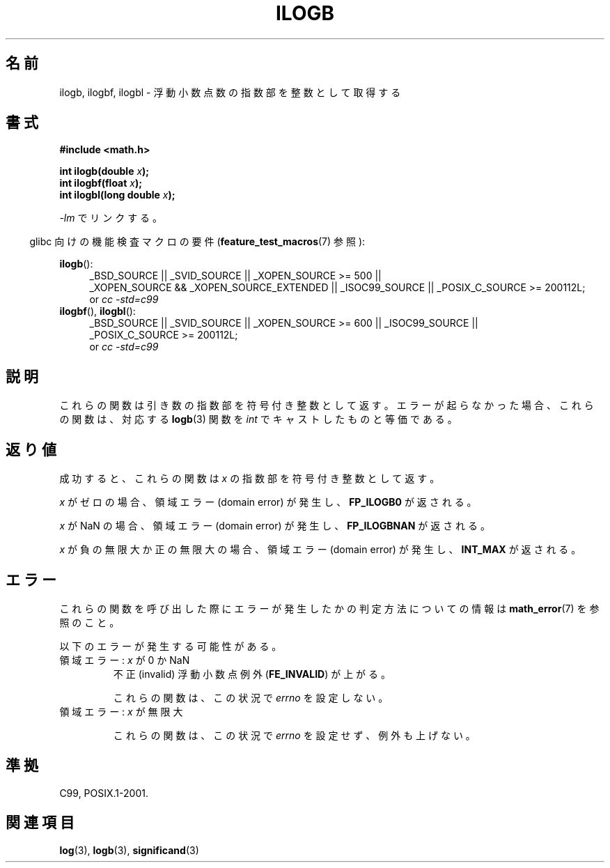 .\" Copyright 2004 Andries Brouwer <aeb@cwi.nl>.
.\" and Copyright 2008, Linux Foundation, written by Michael Kerrisk
.\"     <mtk.manpages@gmail.com>
.\"
.\" Permission is granted to make and distribute verbatim copies of this
.\" manual provided the copyright notice and this permission notice are
.\" preserved on all copies.
.\"
.\" Permission is granted to copy and distribute modified versions of this
.\" manual under the conditions for verbatim copying, provided that the
.\" entire resulting derived work is distributed under the terms of a
.\" permission notice identical to this one.
.\"
.\" Since the Linux kernel and libraries are constantly changing, this
.\" manual page may be incorrect or out-of-date.  The author(s) assume no
.\" responsibility for errors or omissions, or for damages resulting from
.\" the use of the information contained herein.  The author(s) may not
.\" have taken the same level of care in the production of this manual,
.\" which is licensed free of charge, as they might when working
.\" professionally.
.\"
.\" Formatted or processed versions of this manual, if unaccompanied by
.\" the source, must acknowledge the copyright and authors of this work.
.\"
.\" Inspired by a page by Walter Harms created 2002-08-10
.\"
.\" Japanese Version Copyright (c) 2005 Yuichi SATO
.\" and Copyright (c) 2008 Akihiro MOTOKI
.\" Translated Sat Jan 29 05:17:36 JST 2005
.\"         by Yuichi SATO <ysato444@yahoo.co.jp>
.\" Updated 2008-09-18, Akihiro MOTOKI <amotoki@dd.iij4u.or.jp>
.\"
.TH ILOGB 3 2010-09-20 "" "Linux Programmer's Manual"
.\"O .SH NAME
.SH 名前
.\"O ilogb, ilogbf, ilogbl \- get integer exponent of a floating-point value
ilogb, ilogbf, ilogbl \- 浮動小数点数の指数部を整数として取得する
.\"O .SH SYNOPSIS
.SH 書式
.B #include <math.h>
.sp
.BI "int ilogb(double " x );
.br
.BI "int ilogbf(float " x );
.br
.BI "int ilogbl(long double " x );
.sp
.\"O Link with \fI\-lm\fP.
\fI\-lm\fP でリンクする。
.sp
.in -4n
.\"O Feature Test Macro Requirements for glibc (see
.\"O .BR feature_test_macros (7)):
glibc 向けの機能検査マクロの要件
.RB ( feature_test_macros (7)
参照):
.in
.sp
.ad l
.BR ilogb ():
.RS 4
_BSD_SOURCE || _SVID_SOURCE || _XOPEN_SOURCE\ >=\ 500 ||
_XOPEN_SOURCE\ &&\ _XOPEN_SOURCE_EXTENDED ||
_ISOC99_SOURCE ||
_POSIX_C_SOURCE\ >=\ 200112L;
.br
or
.I cc\ -std=c99
.RE
.br
.BR ilogbf (),
.BR ilogbl ():
.RS 4
_BSD_SOURCE || _SVID_SOURCE || _XOPEN_SOURCE\ >=\ 600 || _ISOC99_SOURCE ||
_POSIX_C_SOURCE\ >=\ 200112L;
.br
or
.I cc\ -std=c99
.RE
.ad b
.\"O .SH DESCRIPTION
.SH 説明
.\"O These functions return the exponent part of their argument
.\"O as a signed integer.
.\"O When no error occurs, these functions
.\"O are equivalent to the corresponding
.\"O .BR logb (3)
.\"O functions, cast to
.\"O .IR int .
これらの関数は引き数の指数部を符号付き整数として返す。
エラーが起らなかった場合、これらの関数は、対応する
.BR logb (3)
関数を
.I int
でキャストしたものと等価である。
.\"O .SH RETURN VALUE
.SH 返り値
.\"O On success, these functions return the exponent of
.\"O .IR x ,
.\"O as a signed integer.
成功すると、これらの関数は
.I x
の指数部を符号付き整数として返す。

.\"O If
.\"O .I x
.\"O is zero, then a domain error occurs, and the functions return
.\" the POSIX.1 spec for logb() says logb() gives pole error for this
.\" case, but for ilogb() it says domain error.
.\"O .BR FP_ILOGB0 .
.\" glibc: The numeric value is either `INT_MIN' or `-INT_MAX'.
.I x
がゼロの場合、領域エラー (domain error) が発生し、
.B FP_ILOGB0
が返される。

.\"O If
.\"O .I x
.\"O is a NaN, then a domain error occurs, and the functions return
.\"O .BR FP_ILOGBNAN .
.\" glibc: The numeric value is either `INT_MIN' or `INT_MAX'.
.\" On i386, FP_ILOGB0 and FP_ILOGBNAN have the same value.
.I x
が NaN の場合、領域エラー (domain error) が発生し、
.B FP_ILOGBNAN
が返される。

.\"O If
.\"O .I x
.\"O is negative infinity or positive infinity, then
.\"O a domain error occurs, and the functions return
.\"O .BR INT_MAX .
.I x
が負の無限大か正の無限大の場合、
領域エラー (domain error) が発生し、
.B INT_MAX
が返される。
.\"
.\" POSIX.1-2001 also says:
.\" If the correct value is greater than {INT_MAX}, {INT_MAX}
.\" shall be returned and a domain error shall occur.
.\"
.\" If the correct value is less than {INT_MIN}, {INT_MIN}
.\" shall be returned and a domain error shall occur.
.\"O .SH ERRORS
.SH エラー
.\"O See
.\"O .BR math_error (7)
.\"O for information on how to determine whether an error has occurred
.\"O when calling these functions.
これらの関数を呼び出した際にエラーが発生したかの判定方法についての情報は
.BR math_error (7)
を参照のこと。
.PP
.\"O The following errors can occur:
以下のエラーが発生する可能性がある。
.TP
.\"O Domain error: \fIx\fP is 0 or a NaN
領域エラー: \fIx\fP が 0 か NaN
.\" .I errno
.\" is set to
.\" .BR EDOM .
.\"O An invalid floating-point exception
.\"O .RB ( FE_INVALID )
.\"O is raised.
不正 (invalid) 浮動小数点例外
.RB ( FE_INVALID )
が上がる。
.IP
.\"O These functions do not set
.\"O .IR errno
.\"O for this case.
これらの関数は、この状況で
.I errno
を設定しない。
.\" Bug raised: http://sources.redhat.com/bugzilla/show_bug.cgi?id=6794
.TP
.\"O Domain error: \fIx\fP is an infinity
領域エラー: \fIx\fP が無限大
.\" .I errno
.\" is set to
.\" .BR EDOM .
.\" An invalid floating-point exception
.\" .RB ( FE_INVALID )
.\" is raised.
.IP
.\"O These functions do not set
.\"O .IR errno
.\"O or raise an exception for this case.
これらの関数は、この状況で
.I errno
を設定せず、例外も上げない。
.\" FIXME . Is it intentional that these functions do not set errno,
.\" or raise an exception?
.\" log(), log2(), log10() do set errno
.\" Bug raised: http://sources.redhat.com/bugzilla/show_bug.cgi?id=6794
.\"O .SH "CONFORMING TO"
.SH 準拠
C99, POSIX.1-2001.
.\"O .SH "SEE ALSO"
.SH 関連項目
.BR log (3),
.BR logb (3),
.BR significand (3)
